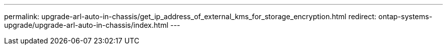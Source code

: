 ---
permalink: upgrade-arl-auto-in-chassis/get_ip_address_of_external_kms_for_storage_encryption.html
redirect: ontap-systems-upgrade/upgrade-arl-auto-in-chassis/index.html
---

// 2023 APR 24, ontap-systems-upgrade-issue 64
